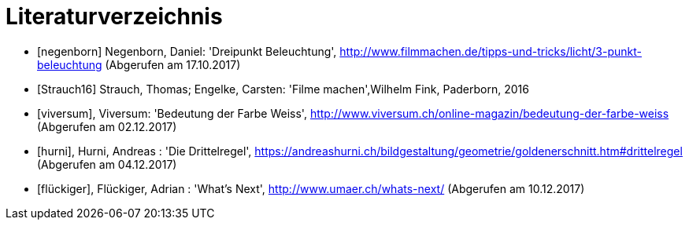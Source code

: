 [appendix]
= Literaturverzeichnis

[bibliography]
- [[[negenborn]]] Negenborn, Daniel: 'Dreipunkt Beleuchtung', http://www.filmmachen.de/tipps-und-tricks/licht/3-punkt-beleuchtung (Abgerufen am 17.10.2017)

- [[[Strauch16]]] Strauch, Thomas; Engelke, Carsten: 'Filme machen',Wilhelm Fink, Paderborn, 2016

- [[[viversum]]], Viversum: 'Bedeutung der Farbe Weiss', http://www.viversum.ch/online-magazin/bedeutung-der-farbe-weiss (Abgerufen am 02.12.2017)

- [[[hurni]]], Hurni, Andreas : 'Die Drittelregel', https://andreashurni.ch/bildgestaltung/geometrie/goldenerschnitt.htm#drittelregel (Abgerufen am 04.12.2017)

- [[[flückiger]]], Flückiger, Adrian : 'What's Next',
http://www.umaer.ch/whats-next/ (Abgerufen am 10.12.2017)
